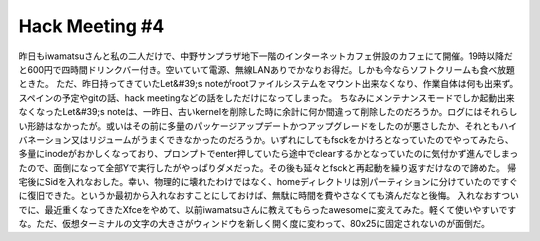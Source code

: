 ﻿Hack Meeting #4
##############################


昨日もiwamatsuさんと私の二人だけで、中野サンプラザ地下一階のインターネットカフェ併設のカフェにて開催。19時以降だと600円で四時間ドリンクバー付き。空いていて電源、無線LANありでかなりお得だ。しかも今ならソフトクリームも食べ放題ときた。
ただ、昨日持ってきていたLet&#39;s noteがrootファイルシステムをマウント出来なくなり、作業自体は何も出来ず。スペインの予定やgitの話、hack meetingなどの話をしただけになってしまった。
ちなみにメンテナンスモードでしか起動出来なくなったLet&#39;s noteは、一昨日、古いkernelを削除した時に余計に何か間違って削除したのだろうか。ログにはそれらしい形跡はなかったが。或いはその前に多量のパッケージアップデートかつアップグレードをしたのが悪さしたか、それともハイバネーション又はリジュームがうまくできなかったのだろうか。いずれにしてもfsckをかけろとなっていたのでやってみたら、多量にinodeがおかしくなっており、プロンプトでenter押していたら途中でclearするかとなっていたのに気付かず進んでしまったので、面倒になって全部Yで実行したがやっぱりダメだった。その後も延々とfsckと再起動を繰り返すだけなので諦めた。
帰宅後にSidを入れなおした。幸い、物理的に壊れたわけではなく、homeディレクトリは別パーティションに分けていたのですぐに復旧できた。というか最初から入れなおすことにしておけば、無駄に時間を費やさなくても済んだなと後悔。
入れなおすついでに、最近重くなってきたXfceをやめて、以前iwamatsuさんに教えてもらったawesomeに変えてみた。軽くて使いやすいですな。ただ、仮想ターミナルの文字の大きさがウィンドウを新しく開く度に変わって、80x25に固定されないのが面倒だ。



.. author:: mkouhei
.. categories:: Debian, 
.. tags::


